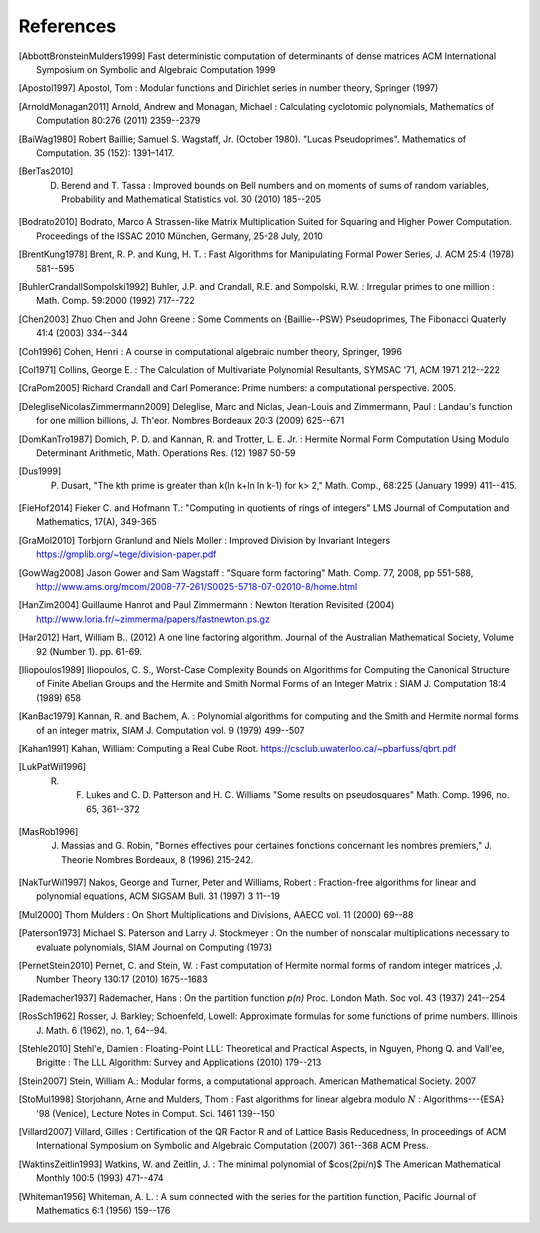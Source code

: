 References
------------

.. [AbbottBronsteinMulders1999] Fast deterministic computation of determinants of dense matrices ACM International Symposium on Symbolic and Algebraic Computation 1999

.. [Apostol1997] Apostol, Tom : Modular functions and Dirichlet series in number theory, Springer (1997)

.. [ArnoldMonagan2011] Arnold, Andrew and Monagan, Michael : Calculating cyclotomic polynomials, Mathematics of Computation 80:276 (2011) 2359--2379

.. [BaiWag1980] Robert Baillie; Samuel S. Wagstaff, Jr. (October 1980). "Lucas Pseudoprimes". Mathematics of Computation. 35 (152): 1391–1417. 

.. [BerTas2010] D. Berend and T. Tassa : Improved bounds on Bell numbers and on moments of sums of random variables, Probability and Mathematical Statistics vol. 30 (2010) 185--205
.. [Bodrato2010] Bodrato, Marco A Strassen-like Matrix Multiplication Suited for Squaring and Higher Power Computation. Proceedings of the ISSAC 2010 München, Germany, 25-28 July, 2010

.. [BrentKung1978] Brent, R. P. and Kung, H. T. : Fast Algorithms for Manipulating Formal Power Series, J. ACM 25:4 (1978) 581--595

.. [BuhlerCrandallSompolski1992] Buhler, J.P. and Crandall, R.E. and Sompolski, R.W. : Irregular primes to one million : Math. Comp. 59:2000 (1992) 717--722

.. [Chen2003] Zhuo Chen and John Greene : Some Comments on {Baillie--PSW} Pseudoprimes, The Fibonacci Quaterly 41:4 (2003) 334--344

.. [Coh1996] Cohen, Henri : A course in computational algebraic number theory, Springer, 1996 

.. [Col1971] Collins, George E. : The Calculation of Multivariate Polynomial Resultants, SYMSAC '71, ACM 1971 212--222

.. [CraPom2005] Richard Crandall and Carl Pomerance: Prime numbers: a computational perspective. 2005.

.. [DelegliseNicolasZimmermann2009] Deleglise, Marc and Niclas, Jean-Louis and Zimmermann, Paul : Landau's function for one million billions, J. Th\'eor. Nombres Bordeaux 20:3 (2009) 625--671

.. [DomKanTro1987] Domich, P. D. and Kannan, R. and Trotter, L. E. Jr. : Hermite Normal Form Computation Using Modulo Determinant Arithmetic, Math. Operations Res. (12) 1987 50-59

.. [Dus1999] P. Dusart, "The kth prime is greater than k(ln k+ln ln k-1) for k> 2," Math. Comp., 68:225 (January 1999) 411--415.

.. [FieHof2014] Fieker C. and Hofmann T.: "Computing in quotients of rings of integers" LMS Journal of Computation and Mathematics, 17(A), 349-365

.. [GraMol2010] Torbjorn Granlund and Niels Moller : Improved Division by Invariant Integers https://gmplib.org/~tege/division-paper.pdf

.. [GowWag2008] Jason Gower and Sam Wagstaff : "Square form factoring" Math. Comp. 77, 2008, pp 551-588, http://www.ams.org/mcom/2008-77-261/S0025-5718-07-02010-8/home.html

.. [HanZim2004] Guillaume Hanrot and Paul Zimmermann : Newton Iteration Revisited (2004) http://www.loria.fr/~zimmerma/papers/fastnewton.ps.gz

.. [Har2012] Hart, William B.. (2012) A one line factoring algorithm. Journal of the Australian Mathematical Society, Volume 92 (Number 1). pp. 61-69.

.. [Iliopoulos1989] Iliopoulos, C. S., Worst-Case Complexity Bounds on Algorithms for Computing the Canonical Structure of Finite Abelian Groups and the Hermite and Smith Normal Forms of an Integer Matrix : SIAM J. Computation 18:4 (1989) 658

.. [KanBac1979] Kannan, R. and Bachem, A. : Polynomial algorithms for computing and the Smith and Hermite normal forms of an integer matrix, SIAM J. Computation vol. 9 (1979) 499--507

.. [Kahan1991] Kahan, William: Computing a Real Cube Root. https://csclub.uwaterloo.ca/~pbarfuss/qbrt.pdf

.. [LukPatWil1996] R. F. Lukes and C. D. Patterson and H. C. Williams "Some results on pseudosquares" Math. Comp. 1996, no. 65, 361--372

.. [MasRob1996] J. Massias and G. Robin, "Bornes effectives pour certaines fonctions concernant les nombres premiers," J. Theorie Nombres Bordeaux, 8 (1996) 215-242.

.. [NakTurWil1997] Nakos, George and Turner, Peter and Williams, Robert : Fraction-free algorithms for linear and polynomial equations, ACM SIGSAM Bull. 31 (1997) 3 11--19

.. [Mul2000] Thom Mulders : On Short Multiplications and Divisions, AAECC vol. 11 (2000) 69--88

.. [Paterson1973] Michael S. Paterson and Larry J. Stockmeyer : On the number of nonscalar multiplications necessary to evaluate polynomials, SIAM Journal on Computing (1973)

.. [PernetStein2010] Pernet, C. and Stein, W. : Fast computation of Hermite normal forms of random integer matrices ,J. Number Theory 130:17 (2010) 1675--1683

.. [Rademacher1937] Rademacher, Hans : On the partition function `p(n)` Proc. London Math. Soc vol. 43 (1937) 241--254

.. [RosSch1962] Rosser, J. Barkley; Schoenfeld, Lowell: Approximate formulas for some functions of prime numbers. Illinois J. Math. 6 (1962), no. 1, 64--94. 

.. [Stehle2010] Stehl\'e, Damien : Floating-Point LLL: Theoretical and Practical Aspects, in Nguyen, Phong Q. and Vall\'ee, Brigitte : The LLL Algorithm: Survey and Applications (2010) 179--213

.. [Stein2007] Stein, William A.: Modular forms, a computational approach. American Mathematical Society. 2007

.. [StoMul1998] Storjohann, Arne and Mulders, Thom : Fast algorithms for linear algebra modulo :math:`N` : Algorithms---{ESA} '98 (Venice), Lecture Notes in Comput. Sci. 1461 139--150

.. [Villard2007] Villard, Gilles :  Certification of the QR Factor R and of Lattice Basis Reducedness, In proceedings of ACM International Symposium on Symbolic
    and Algebraic Computation (2007) 361--368 ACM Press. 

.. [WaktinsZeitlin1993] Watkins, W. and Zeitlin, J. : The minimal polynomial of $\cos(2\pi/n)$ The American Mathematical Monthly 100:5 (1993) 471--474

.. [Whiteman1956] Whiteman, A. L. : A sum connected with the series for the partition function, Pacific Journal of Mathematics 6:1 (1956) 159--176
